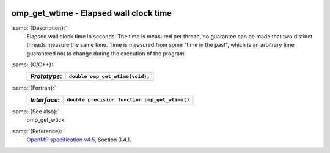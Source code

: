   .. _omp_get_wtime:

omp_get_wtime - Elapsed wall clock time
***************************************

:samp:`{Description}:`
  Elapsed wall clock time in seconds.  The time is measured per thread, no
  guarantee can be made that two distinct threads measure the same time.
  Time is measured from some "time in the past", which is an arbitrary time
  guaranteed not to change during the execution of the program.

:samp:`{C/C++}:`
  ============  ===============================
  *Prototype*:  ``double omp_get_wtime(void);``
  ============  ===============================
  ============  ===============================

:samp:`{Fortran}:`
  ============  =============================================
  *Interface*:  ``double precision function omp_get_wtime()``
  ============  =============================================
  ============  =============================================

:samp:`{See also}:`
  omp_get_wtick

:samp:`{Reference}: `
  `OpenMP specification v4.5 <https://www.openmp.org>`_, Section 3.4.1.

